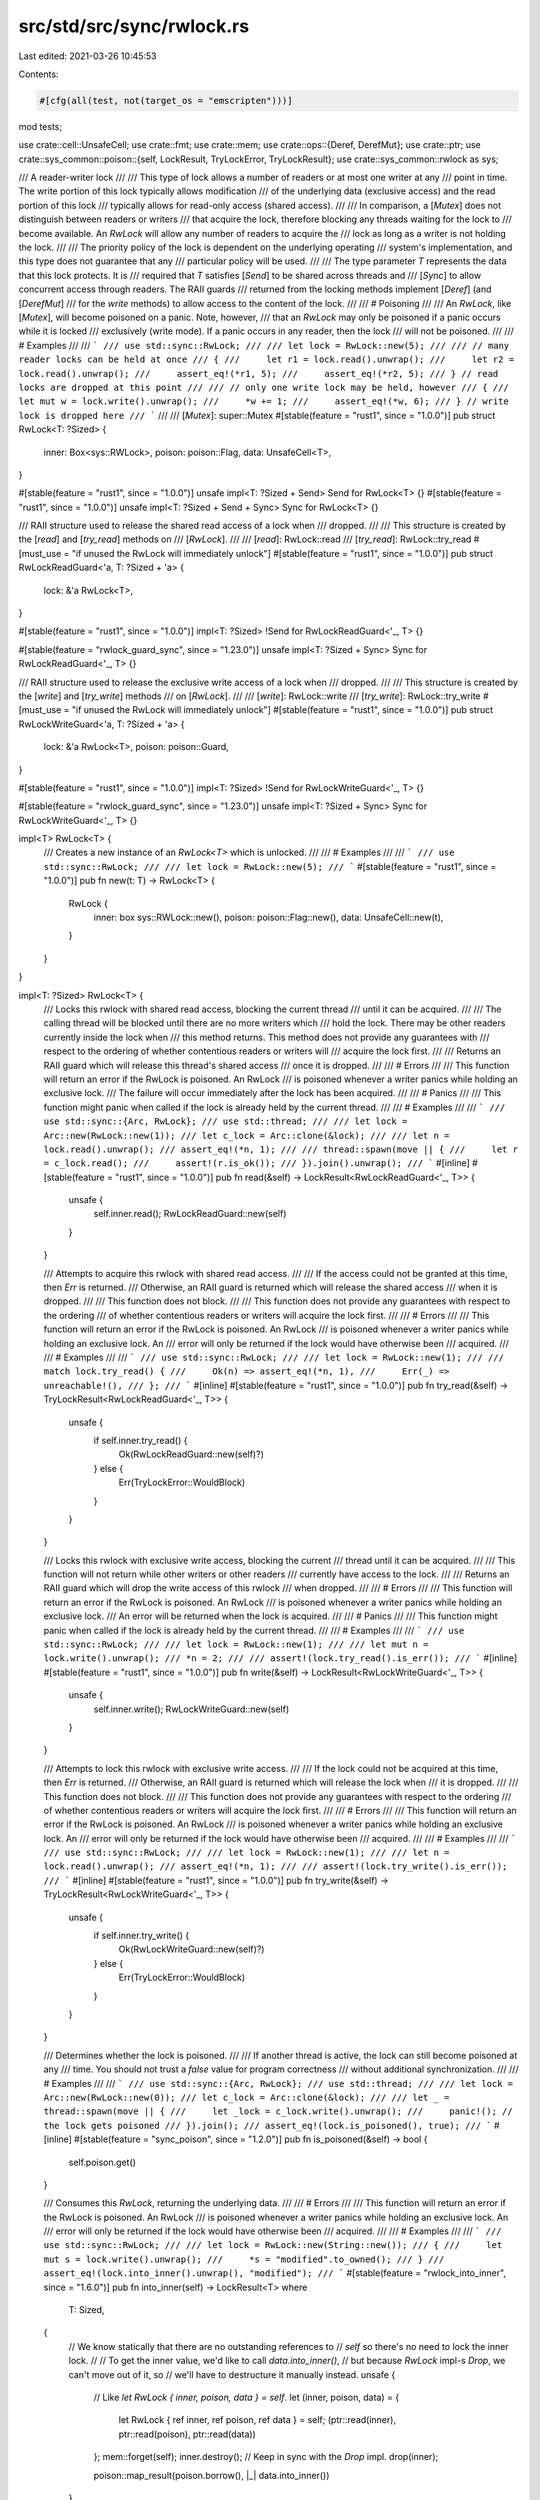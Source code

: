 src/std/src/sync/rwlock.rs
==========================

Last edited: 2021-03-26 10:45:53

Contents:

.. code-block:: rs

    #[cfg(all(test, not(target_os = "emscripten")))]
mod tests;

use crate::cell::UnsafeCell;
use crate::fmt;
use crate::mem;
use crate::ops::{Deref, DerefMut};
use crate::ptr;
use crate::sys_common::poison::{self, LockResult, TryLockError, TryLockResult};
use crate::sys_common::rwlock as sys;

/// A reader-writer lock
///
/// This type of lock allows a number of readers or at most one writer at any
/// point in time. The write portion of this lock typically allows modification
/// of the underlying data (exclusive access) and the read portion of this lock
/// typically allows for read-only access (shared access).
///
/// In comparison, a [`Mutex`] does not distinguish between readers or writers
/// that acquire the lock, therefore blocking any threads waiting for the lock to
/// become available. An `RwLock` will allow any number of readers to acquire the
/// lock as long as a writer is not holding the lock.
///
/// The priority policy of the lock is dependent on the underlying operating
/// system's implementation, and this type does not guarantee that any
/// particular policy will be used.
///
/// The type parameter `T` represents the data that this lock protects. It is
/// required that `T` satisfies [`Send`] to be shared across threads and
/// [`Sync`] to allow concurrent access through readers. The RAII guards
/// returned from the locking methods implement [`Deref`] (and [`DerefMut`]
/// for the `write` methods) to allow access to the content of the lock.
///
/// # Poisoning
///
/// An `RwLock`, like [`Mutex`], will become poisoned on a panic. Note, however,
/// that an `RwLock` may only be poisoned if a panic occurs while it is locked
/// exclusively (write mode). If a panic occurs in any reader, then the lock
/// will not be poisoned.
///
/// # Examples
///
/// ```
/// use std::sync::RwLock;
///
/// let lock = RwLock::new(5);
///
/// // many reader locks can be held at once
/// {
///     let r1 = lock.read().unwrap();
///     let r2 = lock.read().unwrap();
///     assert_eq!(*r1, 5);
///     assert_eq!(*r2, 5);
/// } // read locks are dropped at this point
///
/// // only one write lock may be held, however
/// {
///     let mut w = lock.write().unwrap();
///     *w += 1;
///     assert_eq!(*w, 6);
/// } // write lock is dropped here
/// ```
///
/// [`Mutex`]: super::Mutex
#[stable(feature = "rust1", since = "1.0.0")]
pub struct RwLock<T: ?Sized> {
    inner: Box<sys::RWLock>,
    poison: poison::Flag,
    data: UnsafeCell<T>,
}

#[stable(feature = "rust1", since = "1.0.0")]
unsafe impl<T: ?Sized + Send> Send for RwLock<T> {}
#[stable(feature = "rust1", since = "1.0.0")]
unsafe impl<T: ?Sized + Send + Sync> Sync for RwLock<T> {}

/// RAII structure used to release the shared read access of a lock when
/// dropped.
///
/// This structure is created by the [`read`] and [`try_read`] methods on
/// [`RwLock`].
///
/// [`read`]: RwLock::read
/// [`try_read`]: RwLock::try_read
#[must_use = "if unused the RwLock will immediately unlock"]
#[stable(feature = "rust1", since = "1.0.0")]
pub struct RwLockReadGuard<'a, T: ?Sized + 'a> {
    lock: &'a RwLock<T>,
}

#[stable(feature = "rust1", since = "1.0.0")]
impl<T: ?Sized> !Send for RwLockReadGuard<'_, T> {}

#[stable(feature = "rwlock_guard_sync", since = "1.23.0")]
unsafe impl<T: ?Sized + Sync> Sync for RwLockReadGuard<'_, T> {}

/// RAII structure used to release the exclusive write access of a lock when
/// dropped.
///
/// This structure is created by the [`write`] and [`try_write`] methods
/// on [`RwLock`].
///
/// [`write`]: RwLock::write
/// [`try_write`]: RwLock::try_write
#[must_use = "if unused the RwLock will immediately unlock"]
#[stable(feature = "rust1", since = "1.0.0")]
pub struct RwLockWriteGuard<'a, T: ?Sized + 'a> {
    lock: &'a RwLock<T>,
    poison: poison::Guard,
}

#[stable(feature = "rust1", since = "1.0.0")]
impl<T: ?Sized> !Send for RwLockWriteGuard<'_, T> {}

#[stable(feature = "rwlock_guard_sync", since = "1.23.0")]
unsafe impl<T: ?Sized + Sync> Sync for RwLockWriteGuard<'_, T> {}

impl<T> RwLock<T> {
    /// Creates a new instance of an `RwLock<T>` which is unlocked.
    ///
    /// # Examples
    ///
    /// ```
    /// use std::sync::RwLock;
    ///
    /// let lock = RwLock::new(5);
    /// ```
    #[stable(feature = "rust1", since = "1.0.0")]
    pub fn new(t: T) -> RwLock<T> {
        RwLock {
            inner: box sys::RWLock::new(),
            poison: poison::Flag::new(),
            data: UnsafeCell::new(t),
        }
    }
}

impl<T: ?Sized> RwLock<T> {
    /// Locks this rwlock with shared read access, blocking the current thread
    /// until it can be acquired.
    ///
    /// The calling thread will be blocked until there are no more writers which
    /// hold the lock. There may be other readers currently inside the lock when
    /// this method returns. This method does not provide any guarantees with
    /// respect to the ordering of whether contentious readers or writers will
    /// acquire the lock first.
    ///
    /// Returns an RAII guard which will release this thread's shared access
    /// once it is dropped.
    ///
    /// # Errors
    ///
    /// This function will return an error if the RwLock is poisoned. An RwLock
    /// is poisoned whenever a writer panics while holding an exclusive lock.
    /// The failure will occur immediately after the lock has been acquired.
    ///
    /// # Panics
    ///
    /// This function might panic when called if the lock is already held by the current thread.
    ///
    /// # Examples
    ///
    /// ```
    /// use std::sync::{Arc, RwLock};
    /// use std::thread;
    ///
    /// let lock = Arc::new(RwLock::new(1));
    /// let c_lock = Arc::clone(&lock);
    ///
    /// let n = lock.read().unwrap();
    /// assert_eq!(*n, 1);
    ///
    /// thread::spawn(move || {
    ///     let r = c_lock.read();
    ///     assert!(r.is_ok());
    /// }).join().unwrap();
    /// ```
    #[inline]
    #[stable(feature = "rust1", since = "1.0.0")]
    pub fn read(&self) -> LockResult<RwLockReadGuard<'_, T>> {
        unsafe {
            self.inner.read();
            RwLockReadGuard::new(self)
        }
    }

    /// Attempts to acquire this rwlock with shared read access.
    ///
    /// If the access could not be granted at this time, then `Err` is returned.
    /// Otherwise, an RAII guard is returned which will release the shared access
    /// when it is dropped.
    ///
    /// This function does not block.
    ///
    /// This function does not provide any guarantees with respect to the ordering
    /// of whether contentious readers or writers will acquire the lock first.
    ///
    /// # Errors
    ///
    /// This function will return an error if the RwLock is poisoned. An RwLock
    /// is poisoned whenever a writer panics while holding an exclusive lock. An
    /// error will only be returned if the lock would have otherwise been
    /// acquired.
    ///
    /// # Examples
    ///
    /// ```
    /// use std::sync::RwLock;
    ///
    /// let lock = RwLock::new(1);
    ///
    /// match lock.try_read() {
    ///     Ok(n) => assert_eq!(*n, 1),
    ///     Err(_) => unreachable!(),
    /// };
    /// ```
    #[inline]
    #[stable(feature = "rust1", since = "1.0.0")]
    pub fn try_read(&self) -> TryLockResult<RwLockReadGuard<'_, T>> {
        unsafe {
            if self.inner.try_read() {
                Ok(RwLockReadGuard::new(self)?)
            } else {
                Err(TryLockError::WouldBlock)
            }
        }
    }

    /// Locks this rwlock with exclusive write access, blocking the current
    /// thread until it can be acquired.
    ///
    /// This function will not return while other writers or other readers
    /// currently have access to the lock.
    ///
    /// Returns an RAII guard which will drop the write access of this rwlock
    /// when dropped.
    ///
    /// # Errors
    ///
    /// This function will return an error if the RwLock is poisoned. An RwLock
    /// is poisoned whenever a writer panics while holding an exclusive lock.
    /// An error will be returned when the lock is acquired.
    ///
    /// # Panics
    ///
    /// This function might panic when called if the lock is already held by the current thread.
    ///
    /// # Examples
    ///
    /// ```
    /// use std::sync::RwLock;
    ///
    /// let lock = RwLock::new(1);
    ///
    /// let mut n = lock.write().unwrap();
    /// *n = 2;
    ///
    /// assert!(lock.try_read().is_err());
    /// ```
    #[inline]
    #[stable(feature = "rust1", since = "1.0.0")]
    pub fn write(&self) -> LockResult<RwLockWriteGuard<'_, T>> {
        unsafe {
            self.inner.write();
            RwLockWriteGuard::new(self)
        }
    }

    /// Attempts to lock this rwlock with exclusive write access.
    ///
    /// If the lock could not be acquired at this time, then `Err` is returned.
    /// Otherwise, an RAII guard is returned which will release the lock when
    /// it is dropped.
    ///
    /// This function does not block.
    ///
    /// This function does not provide any guarantees with respect to the ordering
    /// of whether contentious readers or writers will acquire the lock first.
    ///
    /// # Errors
    ///
    /// This function will return an error if the RwLock is poisoned. An RwLock
    /// is poisoned whenever a writer panics while holding an exclusive lock. An
    /// error will only be returned if the lock would have otherwise been
    /// acquired.
    ///
    /// # Examples
    ///
    /// ```
    /// use std::sync::RwLock;
    ///
    /// let lock = RwLock::new(1);
    ///
    /// let n = lock.read().unwrap();
    /// assert_eq!(*n, 1);
    ///
    /// assert!(lock.try_write().is_err());
    /// ```
    #[inline]
    #[stable(feature = "rust1", since = "1.0.0")]
    pub fn try_write(&self) -> TryLockResult<RwLockWriteGuard<'_, T>> {
        unsafe {
            if self.inner.try_write() {
                Ok(RwLockWriteGuard::new(self)?)
            } else {
                Err(TryLockError::WouldBlock)
            }
        }
    }

    /// Determines whether the lock is poisoned.
    ///
    /// If another thread is active, the lock can still become poisoned at any
    /// time. You should not trust a `false` value for program correctness
    /// without additional synchronization.
    ///
    /// # Examples
    ///
    /// ```
    /// use std::sync::{Arc, RwLock};
    /// use std::thread;
    ///
    /// let lock = Arc::new(RwLock::new(0));
    /// let c_lock = Arc::clone(&lock);
    ///
    /// let _ = thread::spawn(move || {
    ///     let _lock = c_lock.write().unwrap();
    ///     panic!(); // the lock gets poisoned
    /// }).join();
    /// assert_eq!(lock.is_poisoned(), true);
    /// ```
    #[inline]
    #[stable(feature = "sync_poison", since = "1.2.0")]
    pub fn is_poisoned(&self) -> bool {
        self.poison.get()
    }

    /// Consumes this `RwLock`, returning the underlying data.
    ///
    /// # Errors
    ///
    /// This function will return an error if the RwLock is poisoned. An RwLock
    /// is poisoned whenever a writer panics while holding an exclusive lock. An
    /// error will only be returned if the lock would have otherwise been
    /// acquired.
    ///
    /// # Examples
    ///
    /// ```
    /// use std::sync::RwLock;
    ///
    /// let lock = RwLock::new(String::new());
    /// {
    ///     let mut s = lock.write().unwrap();
    ///     *s = "modified".to_owned();
    /// }
    /// assert_eq!(lock.into_inner().unwrap(), "modified");
    /// ```
    #[stable(feature = "rwlock_into_inner", since = "1.6.0")]
    pub fn into_inner(self) -> LockResult<T>
    where
        T: Sized,
    {
        // We know statically that there are no outstanding references to
        // `self` so there's no need to lock the inner lock.
        //
        // To get the inner value, we'd like to call `data.into_inner()`,
        // but because `RwLock` impl-s `Drop`, we can't move out of it, so
        // we'll have to destructure it manually instead.
        unsafe {
            // Like `let RwLock { inner, poison, data } = self`.
            let (inner, poison, data) = {
                let RwLock { ref inner, ref poison, ref data } = self;
                (ptr::read(inner), ptr::read(poison), ptr::read(data))
            };
            mem::forget(self);
            inner.destroy(); // Keep in sync with the `Drop` impl.
            drop(inner);

            poison::map_result(poison.borrow(), |_| data.into_inner())
        }
    }

    /// Returns a mutable reference to the underlying data.
    ///
    /// Since this call borrows the `RwLock` mutably, no actual locking needs to
    /// take place -- the mutable borrow statically guarantees no locks exist.
    ///
    /// # Errors
    ///
    /// This function will return an error if the RwLock is poisoned. An RwLock
    /// is poisoned whenever a writer panics while holding an exclusive lock. An
    /// error will only be returned if the lock would have otherwise been
    /// acquired.
    ///
    /// # Examples
    ///
    /// ```
    /// use std::sync::RwLock;
    ///
    /// let mut lock = RwLock::new(0);
    /// *lock.get_mut().unwrap() = 10;
    /// assert_eq!(*lock.read().unwrap(), 10);
    /// ```
    #[stable(feature = "rwlock_get_mut", since = "1.6.0")]
    pub fn get_mut(&mut self) -> LockResult<&mut T> {
        let data = self.data.get_mut();
        poison::map_result(self.poison.borrow(), |_| data)
    }
}

#[stable(feature = "rust1", since = "1.0.0")]
unsafe impl<#[may_dangle] T: ?Sized> Drop for RwLock<T> {
    fn drop(&mut self) {
        // IMPORTANT: This code needs to be kept in sync with `RwLock::into_inner`.
        unsafe { self.inner.destroy() }
    }
}

#[stable(feature = "rust1", since = "1.0.0")]
impl<T: ?Sized + fmt::Debug> fmt::Debug for RwLock<T> {
    fn fmt(&self, f: &mut fmt::Formatter<'_>) -> fmt::Result {
        match self.try_read() {
            Ok(guard) => f.debug_struct("RwLock").field("data", &&*guard).finish(),
            Err(TryLockError::Poisoned(err)) => {
                f.debug_struct("RwLock").field("data", &&**err.get_ref()).finish()
            }
            Err(TryLockError::WouldBlock) => {
                struct LockedPlaceholder;
                impl fmt::Debug for LockedPlaceholder {
                    fn fmt(&self, f: &mut fmt::Formatter<'_>) -> fmt::Result {
                        f.write_str("<locked>")
                    }
                }

                f.debug_struct("RwLock").field("data", &LockedPlaceholder).finish()
            }
        }
    }
}

#[stable(feature = "rw_lock_default", since = "1.10.0")]
impl<T: Default> Default for RwLock<T> {
    /// Creates a new `RwLock<T>`, with the `Default` value for T.
    fn default() -> RwLock<T> {
        RwLock::new(Default::default())
    }
}

#[stable(feature = "rw_lock_from", since = "1.24.0")]
impl<T> From<T> for RwLock<T> {
    /// Creates a new instance of an `RwLock<T>` which is unlocked.
    /// This is equivalent to [`RwLock::new`].
    fn from(t: T) -> Self {
        RwLock::new(t)
    }
}

impl<'rwlock, T: ?Sized> RwLockReadGuard<'rwlock, T> {
    unsafe fn new(lock: &'rwlock RwLock<T>) -> LockResult<RwLockReadGuard<'rwlock, T>> {
        poison::map_result(lock.poison.borrow(), |_| RwLockReadGuard { lock })
    }
}

impl<'rwlock, T: ?Sized> RwLockWriteGuard<'rwlock, T> {
    unsafe fn new(lock: &'rwlock RwLock<T>) -> LockResult<RwLockWriteGuard<'rwlock, T>> {
        poison::map_result(lock.poison.borrow(), |guard| RwLockWriteGuard { lock, poison: guard })
    }
}

#[stable(feature = "std_debug", since = "1.16.0")]
impl<T: fmt::Debug> fmt::Debug for RwLockReadGuard<'_, T> {
    fn fmt(&self, f: &mut fmt::Formatter<'_>) -> fmt::Result {
        f.debug_struct("RwLockReadGuard").field("lock", &self.lock).finish()
    }
}

#[stable(feature = "std_guard_impls", since = "1.20.0")]
impl<T: ?Sized + fmt::Display> fmt::Display for RwLockReadGuard<'_, T> {
    fn fmt(&self, f: &mut fmt::Formatter<'_>) -> fmt::Result {
        (**self).fmt(f)
    }
}

#[stable(feature = "std_debug", since = "1.16.0")]
impl<T: fmt::Debug> fmt::Debug for RwLockWriteGuard<'_, T> {
    fn fmt(&self, f: &mut fmt::Formatter<'_>) -> fmt::Result {
        f.debug_struct("RwLockWriteGuard").field("lock", &self.lock).finish()
    }
}

#[stable(feature = "std_guard_impls", since = "1.20.0")]
impl<T: ?Sized + fmt::Display> fmt::Display for RwLockWriteGuard<'_, T> {
    fn fmt(&self, f: &mut fmt::Formatter<'_>) -> fmt::Result {
        (**self).fmt(f)
    }
}

#[stable(feature = "rust1", since = "1.0.0")]
impl<T: ?Sized> Deref for RwLockReadGuard<'_, T> {
    type Target = T;

    fn deref(&self) -> &T {
        unsafe { &*self.lock.data.get() }
    }
}

#[stable(feature = "rust1", since = "1.0.0")]
impl<T: ?Sized> Deref for RwLockWriteGuard<'_, T> {
    type Target = T;

    fn deref(&self) -> &T {
        unsafe { &*self.lock.data.get() }
    }
}

#[stable(feature = "rust1", since = "1.0.0")]
impl<T: ?Sized> DerefMut for RwLockWriteGuard<'_, T> {
    fn deref_mut(&mut self) -> &mut T {
        unsafe { &mut *self.lock.data.get() }
    }
}

#[stable(feature = "rust1", since = "1.0.0")]
impl<T: ?Sized> Drop for RwLockReadGuard<'_, T> {
    fn drop(&mut self) {
        unsafe {
            self.lock.inner.read_unlock();
        }
    }
}

#[stable(feature = "rust1", since = "1.0.0")]
impl<T: ?Sized> Drop for RwLockWriteGuard<'_, T> {
    fn drop(&mut self) {
        self.lock.poison.done(&self.poison);
        unsafe {
            self.lock.inner.write_unlock();
        }
    }
}


